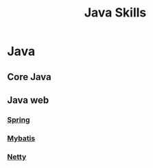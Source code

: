 :PROPERTIES:
:ID:       f5f3e2d2-46a4-4b24-929c-569edd93488b
:END:
#+title: Java Skills
* Java
** Core Java
** Java web
*** [[id:8e647879-2f96-4bb2-8cfe-3941d9d8c133][Spring]]
*** [[id:31b0ac29-310c-4214-896e-2d6528b1eae7][Mybatis]]
*** [[id:50c70cfc-62ed-460d-b092-c5229107594d][Netty]]
